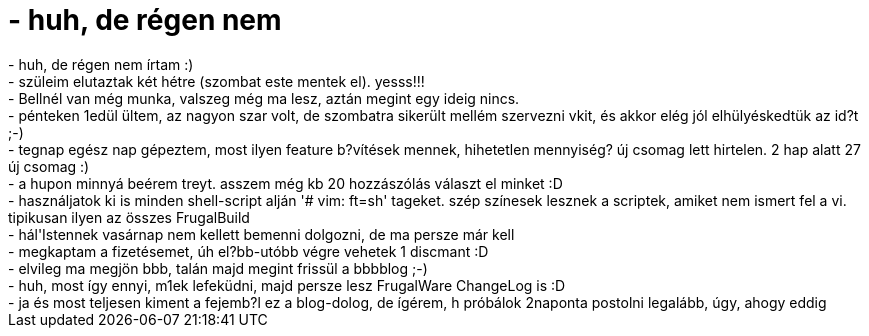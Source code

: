 = - huh, de régen nem

:slug: huh_de_regen_nem_1
:category: regi
:tags: hu
:date: 2004-08-09T04:41:08Z
++++
- huh, de régen nem írtam :)<br>- szüleim elutaztak két hétre (szombat este mentek el). yesss!!!<br>- Bellnél van még munka, valszeg még ma lesz, aztán megint egy ideig nincs.<br>- pénteken 1edül ültem, az nagyon szar volt, de szombatra sikerült mellém szervezni vkit, és akkor elég jól elhülyéskedtük az id?t ;-)<br>- tegnap egész nap gépeztem, most ilyen feature b?vítések mennek, hihetetlen mennyiség? új csomag lett hirtelen. 2 hap alatt 27 új csomag :)<br>- a hupon minnyá beérem treyt. asszem még kb 20 hozzászólás választ el minket :D<br>- használjatok ki is minden shell-script alján '# vim: ft=sh' tageket. szép színesek lesznek a scriptek, amiket nem ismert fel a vi. tipikusan ilyen az összes FrugalBuild<br>- hál'Istennek vasárnap nem kellett bemenni dolgozni, de ma persze már kell<br>- megkaptam a fizetésemet, úh el?bb-utóbb végre vehetek 1 discmant :D<br>- elvileg ma megjön bbb, talán majd megint frissül a bbbblog ;-)<br>- huh, most így ennyi, m1ek lefeküdni, majd persze lesz FrugalWare ChangeLog is :D<br>- ja és most teljesen kiment a fejemb?l ez a blog-dolog, de ígérem, h próbálok 2naponta postolni legalább, úgy, ahogy eddig
++++

